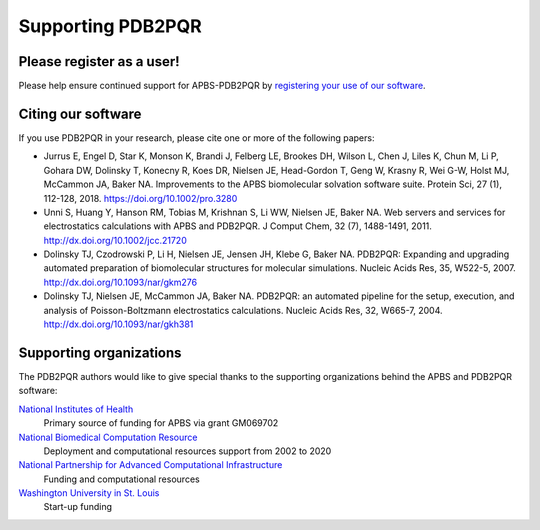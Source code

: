 ==================
Supporting PDB2PQR
==================

--------------------------
Please register as a user!
--------------------------

Please help ensure continued support for APBS-PDB2PQR by `registering your use of our software <http://eepurl.com/by4eQr>`_.

-------------------
Citing our software
-------------------

If you use PDB2PQR in your research, please cite one or more of the following papers:

* Jurrus E, Engel D, Star K, Monson K, Brandi J, Felberg LE, Brookes DH, Wilson L, Chen J, Liles K, Chun M, Li P, Gohara DW, Dolinsky T, Konecny R, Koes DR, Nielsen JE, Head-Gordon T, Geng W, Krasny R, Wei G-W, Holst MJ, McCammon JA, Baker NA. Improvements to the APBS biomolecular solvation software suite. Protein Sci, 27 (1), 112-128, 2018. https://doi.org/10.1002/pro.3280
* Unni S, Huang Y, Hanson RM, Tobias M, Krishnan S, Li WW, Nielsen JE, Baker NA. Web servers and services for electrostatics calculations with APBS and PDB2PQR. J Comput Chem, 32 (7), 1488-1491, 2011. http://dx.doi.org/10.1002/jcc.21720
* Dolinsky TJ, Czodrowski P, Li H, Nielsen JE, Jensen JH, Klebe G, Baker NA. PDB2PQR: Expanding and upgrading automated preparation of biomolecular structures for molecular simulations. Nucleic Acids Res, 35, W522-5, 2007. http://dx.doi.org/10.1093/nar/gkm276
* Dolinsky TJ, Nielsen JE, McCammon JA, Baker NA. PDB2PQR: an automated pipeline for the setup, execution, and analysis of Poisson-Boltzmann electrostatics calculations. Nucleic Acids Res, 32, W665-7, 2004. http://dx.doi.org/10.1093/nar/gkh381

------------------------
Supporting organizations
------------------------

The PDB2PQR authors would like to give special thanks to the supporting organizations behind the APBS and PDB2PQR software:

`National Institutes of Health <http://www.nih.gov>`_
  Primary source of funding for APBS via grant GM069702
`National Biomedical Computation Resource <http://nbcr.ucsd.edu/>`_
  Deployment and computational resources support from 2002 to 2020
`National Partnership for Advanced Computational Infrastructure <http://www.hipersoft.rice.edu/npaci/>`_
  Funding and computational resources
`Washington University in St. Louis <http://biochem.wustl.edu>`_
  Start-up funding